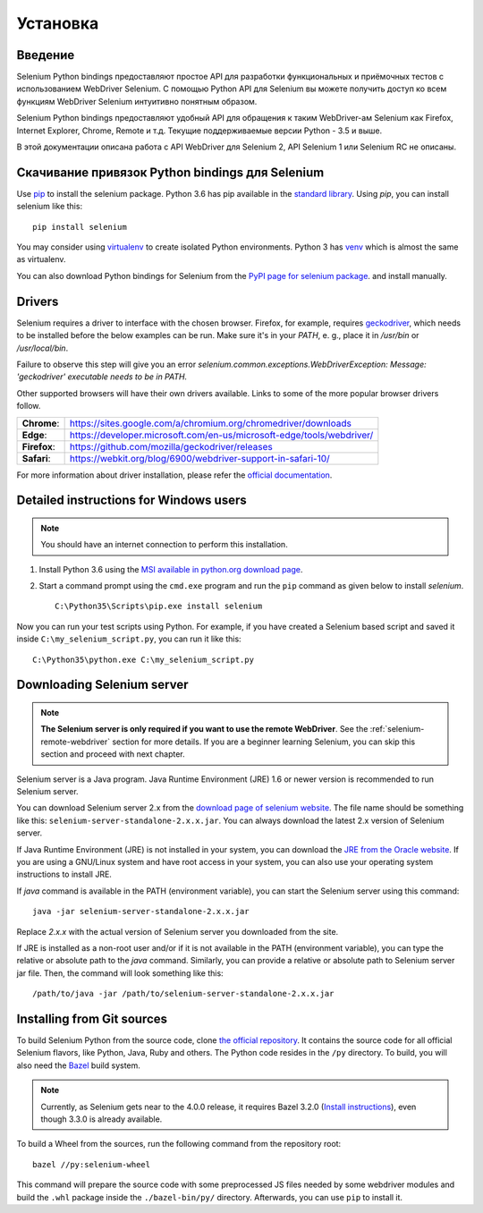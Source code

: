 .. _installation:

Установка
------------

Введение
~~~~~~~~~~~~

Selenium Python bindings предоставляют простое API для разработки функциональных и приёмочных
тестов с использованием WebDriver Selenium. С помощью Python API для Selenium вы можете
получить доступ ко всем функциям WebDriver Selenium интуитивно понятным образом.

Selenium Python bindings предоставляют удобный API для обращения к таким WebDriver-ам Selenium
как Firefox, Internet Explorer, Chrome, Remote и т.д. Текущие поддерживаемые версии Python -
3.5 и выше.

В этой документации описана работа с API WebDriver для Selenium 2, API Selenium 1 или Selenium RC не описаны.


Скачивание привязок Python bindings для Selenium
~~~~~~~~~~~~~~~~~~~~~~~~~~~~~~~~~~~~~~~~


Use `pip <https://pip.pypa.io/en/latest/installing/>`_ to install the selenium
package.  Python 3.6 has pip available in the `standard library
<https://docs.python.org/3.6/installing/index.html>`_.  Using `pip`, you can
install selenium like this::

  pip install selenium

You may consider using `virtualenv <http://www.virtualenv.org>`_ to create
isolated Python environments.  Python 3 has `venv
<https://docs.python.org/3/library/venv.html>`_ which is almost the same as
virtualenv.

You can also download Python bindings for Selenium from the `PyPI page for
selenium package <https://pypi.python.org/pypi/selenium>`_. and install
manually.

Drivers
~~~~~~~

Selenium requires a driver to interface with the chosen browser. Firefox, for
example, requires `geckodriver
<https://github.com/mozilla/geckodriver/releases>`_, which needs to be installed
before the below examples can be run. Make sure it's in your `PATH`, e. g.,
place it in `/usr/bin` or `/usr/local/bin`.

Failure to observe this step will give you an error
`selenium.common.exceptions.WebDriverException: Message: 'geckodriver'
executable needs to be in PATH.`

Other supported browsers will have their own drivers available. Links to some of
the more popular browser drivers follow.

+--------------+-----------------------------------------------------------------------+
| **Chrome**:  | https://sites.google.com/a/chromium.org/chromedriver/downloads        |
+--------------+-----------------------------------------------------------------------+
| **Edge**:    | https://developer.microsoft.com/en-us/microsoft-edge/tools/webdriver/ |
+--------------+-----------------------------------------------------------------------+
| **Firefox**: | https://github.com/mozilla/geckodriver/releases                       |
+--------------+-----------------------------------------------------------------------+
| **Safari**:  | https://webkit.org/blog/6900/webdriver-support-in-safari-10/          |
+--------------+-----------------------------------------------------------------------+

For more information about driver installation, please refer the `official
documentation
<https://www.selenium.dev/documentation/en/webdriver/driver_requirements/>`_.

Detailed instructions for Windows users
~~~~~~~~~~~~~~~~~~~~~~~~~~~~~~~~~~~~~~~

.. Note::

  You should have an internet connection to perform this installation.

1. Install Python 3.6 using the `MSI available in python.org download page
   <http://www.python.org/download>`_.

2. Start a command prompt using the ``cmd.exe`` program and run the ``pip``
   command as given below to install `selenium`.

   ::
   
     C:\Python35\Scripts\pip.exe install selenium

Now you can run your test scripts using Python.  For example, if you have
created a Selenium based script and saved it inside
``C:\my_selenium_script.py``, you can run it like this::

  C:\Python35\python.exe C:\my_selenium_script.py


Downloading Selenium server
~~~~~~~~~~~~~~~~~~~~~~~~~~~

.. note::

  **The Selenium server is only required if you want to use the remote
  WebDriver**.  See the :ref:`selenium-remote-webdriver` section for more
  details.  If you are a beginner learning Selenium, you can skip this section
  and proceed with next chapter.

Selenium server is a Java program.  Java Runtime Environment (JRE) 1.6 or newer
version is recommended to run Selenium server.

You can download Selenium server 2.x from the `download page of selenium website
<http://seleniumhq.org/download/>`_.  The file name should be something like
this: ``selenium-server-standalone-2.x.x.jar``.  You can always download the
latest 2.x version of Selenium server.

If Java Runtime Environment (JRE) is not installed in your system, you can
download the `JRE from the Oracle website
<http://www.oracle.com/technetwork/java/javase/downloads/index.html>`_.  If you
are using a GNU/Linux system and have root access in your system, you can also
use your operating system instructions to install JRE.

If `java` command is available in the PATH (environment variable), you can start
the Selenium server using this command::

  java -jar selenium-server-standalone-2.x.x.jar

Replace `2.x.x` with the actual version of Selenium server you downloaded from
the site.

If JRE is installed as a non-root user and/or if it is not available in the PATH
(environment variable), you can type the relative or absolute path to the `java`
command.  Similarly, you can provide a relative or absolute path to Selenium
server jar file.  Then, the command will look something like this::

  /path/to/java -jar /path/to/selenium-server-standalone-2.x.x.jar


Installing from Git sources
~~~~~~~~~~~~~~~~~~~~~~~~~~~

To build Selenium Python from the source code, clone `the official repository
<https://github.com/SeleniumHQ/selenium.git>`_.  It contains the source code for
all official Selenium flavors, like Python, Java, Ruby and others.  The Python
code resides in the ``/py`` directory.  To build, you will also need the `Bazel
<https://www.bazel.build>`_ build system.

.. note::

  Currently, as Selenium gets near to the 4.0.0 release, it requires Bazel 3.2.0
  (`Install instructions
  <https://docs.bazel.build/versions/3.2.0/install.html>`_), even though 3.3.0
  is already available.

To build a Wheel from the sources, run the following command from the repository
root::

  bazel //py:selenium-wheel

This command will prepare the source code with some preprocessed JS files needed
by some webdriver modules and build the ``.whl`` package inside the
``./bazel-bin/py/`` directory.  Afterwards, you can use ``pip`` to install it.
